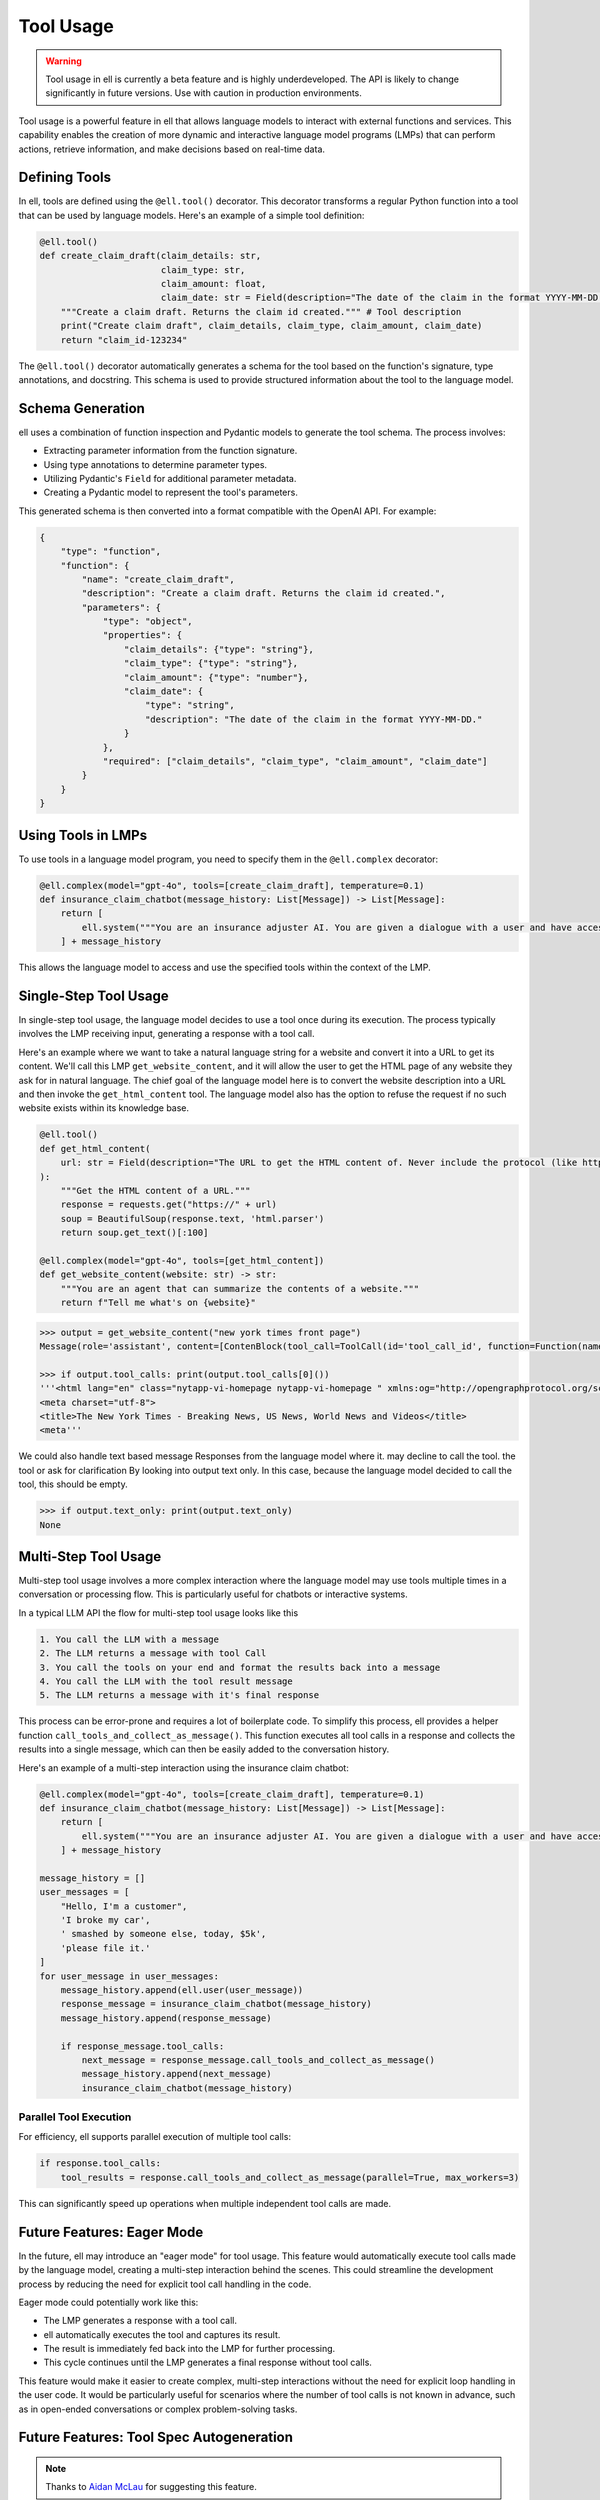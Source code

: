 =========== 
Tool Usage
===========


.. warning::
   Tool usage in ell is currently a beta feature and is highly underdeveloped. The API is likely to change significantly in future versions. Use with caution in production environments.

Tool usage is a powerful feature in ell that allows language models to interact with external functions and services. This capability enables the creation of more dynamic and interactive language model programs (LMPs) that can perform actions, retrieve information, and make decisions based on real-time data.

Defining Tools
--------------

In ell, tools are defined using the ``@ell.tool()`` decorator. This decorator transforms a regular Python function into a tool that can be used by language models. Here's an example of a simple tool definition:

.. code-block:: python

    @ell.tool()
    def create_claim_draft(claim_details: str,
                           claim_type: str,
                           claim_amount: float,
                           claim_date: str = Field(description="The date of the claim in the format YYYY-MM-DD.")):
        """Create a claim draft. Returns the claim id created.""" # Tool description
        print("Create claim draft", claim_details, claim_type, claim_amount, claim_date)
        return "claim_id-123234"

The ``@ell.tool()`` decorator automatically generates a schema for the tool based on the function's signature, type annotations, and docstring. This schema is used to provide structured information about the tool to the language model.

Schema Generation
-----------------

ell uses a combination of function inspection and Pydantic models to generate the tool schema. The process involves:

- Extracting parameter information from the function signature.
- Using type annotations to determine parameter types.
- Utilizing Pydantic's ``Field`` for additional parameter metadata.
- Creating a Pydantic model to represent the tool's parameters.

This generated schema is then converted into a format compatible with the OpenAI API. For example:

.. code-block:: python

    {
        "type": "function",
        "function": {
            "name": "create_claim_draft",
            "description": "Create a claim draft. Returns the claim id created.",
            "parameters": {
                "type": "object",
                "properties": {
                    "claim_details": {"type": "string"},
                    "claim_type": {"type": "string"},
                    "claim_amount": {"type": "number"},
                    "claim_date": {
                        "type": "string",
                        "description": "The date of the claim in the format YYYY-MM-DD."
                    }
                },
                "required": ["claim_details", "claim_type", "claim_amount", "claim_date"]
            }
        }
    }

Using Tools in LMPs
-------------------

To use tools in a language model program, you need to specify them in the ``@ell.complex`` decorator:

.. code-block:: python

    @ell.complex(model="gpt-4o", tools=[create_claim_draft], temperature=0.1)
    def insurance_claim_chatbot(message_history: List[Message]) -> List[Message]:
        return [
            ell.system("""You are an insurance adjuster AI. You are given a dialogue with a user and have access to various tools to effectuate the insurance claim adjustment process. Ask questions until you have enough information to create a claim draft. Then ask for approval."""),
        ] + message_history

This allows the language model to access and use the specified tools within the context of the LMP.

Single-Step Tool Usage
----------------------

In single-step tool usage, the language model decides to use a tool once during its execution. The process typically involves the LMP receiving input, generating a response with a tool call. 

Here's an example where we want to take a natural language string for a website and convert it into a URL to get its content. We'll call this LMP ``get_website_content``, and it will allow the user to get the HTML page of any website they ask for in natural language. The chief goal of the language model here is to convert the website description into a URL and then invoke the ``get_html_content`` tool. The language model also has the option to refuse the request if no such website exists within its knowledge base.

.. code-block:: python

    @ell.tool()
    def get_html_content(
        url: str = Field(description="The URL to get the HTML content of. Never include the protocol (like http:// or https://)"),
    ):
        """Get the HTML content of a URL."""
        response = requests.get("https://" + url)
        soup = BeautifulSoup(response.text, 'html.parser')
        return soup.get_text()[:100]

    @ell.complex(model="gpt-4o", tools=[get_html_content])
    def get_website_content(website: str) -> str:
        """You are an agent that can summarize the contents of a website."""
        return f"Tell me what's on {website}"

.. code-block:: python

    >>> output = get_website_content("new york times front page")
    Message(role='assistant', content=[ContenBlock(tool_call=ToolCall(id='tool_call_id', function=Function(name='get_html_content', arguments='{"url": "nyt.com"}'))])

    >>> if output.tool_calls: print(output.tool_calls[0]())
    '''<html lang="en" class="nytapp-vi-homepage nytapp-vi-homepage " xmlns:og="http://opengraphprotocol.org/schema/" data-rh="lang,class"><head>
    <meta charset="utf-8">
    <title>The New York Times - Breaking News, US News, World News and Videos</title>
    <meta'''

We could also handle text based message Responses from the language model where it. may decline to call the tool. the tool or ask for clarification By looking into output text only. In this case, because the language model decided to call the tool, this should be empty. 

.. code-block:: python

    >>> if output.text_only: print(output.text_only)
    None

Multi-Step Tool Usage
---------------------

Multi-step tool usage involves a more complex interaction where the language model may use tools multiple times in a conversation or processing flow. This is particularly useful for chatbots or interactive systems. 

In a typical LLM API the flow for multi-step tool usage looks like this

.. code-block::  

    1. You call the LLM with a message
    2. The LLM returns a message with tool Call
    3. You call the tools on your end and format the results back into a message
    4. You call the LLM with the tool result message
    5. The LLM returns a message with it's final response

This process can be error-prone and requires a lot of boilerplate code. 
To simplify this process, ell provides a helper function ``call_tools_and_collect_as_message()``. This function executes all tool calls in a response and collects the results into a single message, which can then be easily added to the conversation history.

Here's an example of a multi-step interaction using the insurance claim chatbot:

.. code-block:: python

    @ell.complex(model="gpt-4o", tools=[create_claim_draft], temperature=0.1)
    def insurance_claim_chatbot(message_history: List[Message]) -> List[Message]:
        return [
            ell.system("""You are an insurance adjuster AI. You are given a dialogue with a user and have access to various tools to effectuate the insurance claim adjustment process. Ask questions until you have enough information to create a claim draft. Then ask for approval."""),
        ] + message_history

    message_history = []
    user_messages = [
        "Hello, I'm a customer",
        'I broke my car',
        ' smashed by someone else, today, $5k',
        'please file it.'
    ]
    for user_message in user_messages:
        message_history.append(ell.user(user_message))
        response_message = insurance_claim_chatbot(message_history)
        message_history.append(response_message)

        if response_message.tool_calls:
            next_message = response_message.call_tools_and_collect_as_message()
            message_history.append(next_message)
            insurance_claim_chatbot(message_history)



Parallel Tool Execution
~~~~~~~~~~~~~~~~~~~~~~~

For efficiency, ell supports parallel execution of multiple tool calls:

.. code-block:: python

    if response.tool_calls:
        tool_results = response.call_tools_and_collect_as_message(parallel=True, max_workers=3)

This can significantly speed up operations when multiple independent tool calls are made.

Future Features: Eager Mode
---------------------------

In the future, ell may introduce an "eager mode" for tool usage. This feature would automatically execute tool calls made by the language model, creating a multi-step interaction behind the scenes. This could streamline the development process by reducing the need for explicit tool call handling in the code.

Eager mode could potentially work like this:

- The LMP generates a response with a tool call.
- ell automatically executes the tool and captures its result.
- The result is immediately fed back into the LMP for further processing.
- This cycle continues until the LMP generates a final response without tool calls.

This feature would make it easier to create complex, multi-step interactions without the need for explicit loop handling in the user code. It would be particularly useful for scenarios where the number of tool calls is not known in advance, such as in open-ended conversations or complex problem-solving tasks.

Future Features: Tool Spec Autogeneration
-------------------------------------------

.. note:: Thanks to `Aidan McLau <https://x.com/aidan_mclau>`_ for suggesting this feature.

In an ideal world, a prompt engineering library would not require the user to meticulously specify the schema for a tool. Instead, a language model should be able to infer the tool specification directly from the source code of the tool. In ell, we can extract the lexically closed source of any Python function, enabling a feature where the schema is automatically generated by another language model when a tool is given to an ell decorator.

This approach eliminates the need for users to manually type every argument and provide a tool description, as the description becomes implicit from the source code.

Consider the following example function in a user's code:

.. code-block:: python

   def search_twitter(query, n=7):
    # Query must be three words or less
    async def fetch_tweets():
        api = API()
        await api.pool.login_all()
        try:
            tweets = [tweet async for tweet in api.search(query, limit=n)]
    
            tweet_strings = [
                f"Search Query: {query}\n"
                f"Author: {tweet.user.username}\n"
                f"Tweet: {tweet.rawContent}\n"
                f"Created at: {tweet.date}\n"
                f"Favorites: {tweet.likeCount}\n"
                f"Retweets: {tweet.retweetCount}\n\n\n" for tweet in tweets
            ]
            if tweet_strings:
                print(tweet_strings[0])  # Print the first tweet
            return tweet_strings
        except Exception as e:
            print(f"Error fetching search tweets: {e}")
            return []
    
    tweets = asyncio.run(fetch_tweets())
    tweets = tweets[:n]
    tweets = "<twitter_results>" + "\n".join(tweets) + "</twitter_results>"
    return tweets


With tool spec autogeneration, the user could wrap this search_twitter function with a tool decorator and an optional parameter to automatically generate the tool spec. The following specification would be generated:

.. code-block:: python

    @ell.tool(autogenerate=True)
    def search_twitter(query, n=7):
        ...


.. code-block:: json
    :emphasize-lines: 5, 5, 11, 11

    {
      "type": "function",
      "function": {
        "name": "search_twitter",
        "description": "Search Twitter for tweets",
        "parameters": {
          "type": "object",
          "properties": {
            "query": {
              "type": "string",
              "description": "The query to search for, this must be three words or less"
            },
            "n": {
              "type": "integer",
              "description": "The number of tweets to return"
            }
          },
          "required": ["query"]
        }
      }
    }

This is accomplished by a language model program that takes the source code of a tool function as input and generates the corresponding tool specification.


.. code-block:: python

    @ell.simple(model="claude-3-5-sonnet-20241022", temperature=0.0)
    def generate_tool_spec(tool_source: str):
        '''
        You are a helpful assistant that takes in source code for a python function and produces a JSON schema for the function.

        Here is an example schema
        {
            "type": "function",
            "function": {
                "name": "some_tool",
                "parameters": {
                    "type": "object",
                    "properties": {
                        "some_arg": {
                            "type": "string",
                            "description": "This is a description of the argument"
                        }
                    },
                    "required": ["some_arg"]
                }
            }
        }
        '''

        return f"Generate a tool spec for the following function: {tool_source}"

    # ...
    # When autogenerate is called.
    auto_tool_spec = json.loads(generate_tool_spec(search_twitter))

For this approach to be effective, the generate tool spec calls should only be executed when the version of the tool source code changes. Refer to the versioning and tracing section for details on how this is computed. Additionally, the generated tool spec would need to be stored in a consistent and reusable ell store.

This approach does present some potential challenges:

1. It introduces opinions into ell as a library by including a specific prompt for automatically generating tool specs.
2. It may compromise consistency regarding the reproducibility of prompts.

To address the issue of opinionation, we could require users to implement their own prompt for automatically generating tool specs from source code. While ell could offer some pre-packaged options, it would require users to make a conscious decision to use this auto-generation function, as it has more significant consequences than, for example, auto-committing.

.. code-block:: python

    @ell.simple
    def my_custom_tool_spec_generator(tool_source: str):
        # User implements this once in their code base or repo
        ...

    @ell.tool(autogenerate=my_custom_tool_spec_generator)
    def search_twitter(query, n=7):
        ...

    @ell.complex(model="gpt-4o", tools=[search_twitter])
    def my_llm_program(message_history: List[Message]) -> List[Message]:
        ...


The reproducibility aspect can be mitigated by serializing the generated tool specification along with its version in the ell store. This ensures that all invocations depend on the specific generated tool specification, maintaining consistency across different runs.

.. code-block:: python

    >>> lexical_closure(search_twitter)
    """
    @ell.simple
    def my_custom_tool_spec_generator(tool_source: str):
        # User implements this
        ...
    
    _generated_spec = my_custom_tool_spec_generator(lexical_closure(search_twitter))
    '''
      {
      "type": "function",
      "function": {
        "name": "search_twitter",
        "description": "Search Twitter for tweets",
        "parameters": {
          "type": "object",
          "properties": {
            "query": {
              "type": "string",
              "description": "The query to search for, this must be three words or less"
            },
            "n": {
              "type": "integer",
              "description": "The number of tweets to return"
            }
          },
          "required": ["query"]
        }
      }
    }
    '''

    @ell.tool(toolspec=_generated_spec)
    def search_twitter(query, n=7):
        ...

Furthermore, consistency can be enforced by requiring specification generators to use a temperature of 0.0 and be near-deterministic in their output. This approach ensures that the generated tool specifications remain consistent across different runs, enhancing reproducibility and reliability in the tool generation process.

